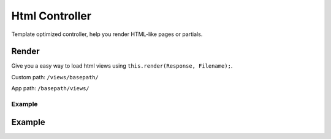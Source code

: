 ##################
Html Controller
##################

Template optimized controller, help you render HTML-like pages or partials. 

******************
Render
******************
Give you a easy way to load html views using ``this.render(Response, Filename);``.

Custom path: ``/views/basepath/``

App path: ``/basepath/views/``


=================
Example
=================

.. code-block:: javascript
   :linenos:

    /**
     * Some description.
     *
     * @param req {Request} The request object.
     * @param res {Response} The response object.
     */
    this.router.get("/", (req: Request, res: Response) => {
        this.render(res, "index.ejs");
    });

******************
Example
******************

.. code-block:: javascript
   :linenos:

    /**
     * Index Endpoint Routes
     * 
     * @basepath /index/
     */
    import HtmlController from "../../core/abstract/controllers/html";
    import { Request, Response } from "express";

    export default class IndexController extends HtmlController {

        /*** Configure endpoints */
        protected routes(): void {

            /**
             * Some description.
             *
             * @param req {Request} The request object.
             * @param res {Response} The response object.
             */
            this.router.get("/", (req: Request, res: Response) => {
                this.render(res, "index.ejs");
            });
        }
    
    }